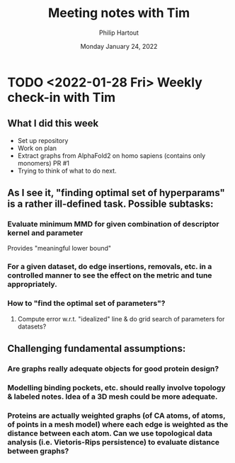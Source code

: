 #+BIND: org-export-use-babel nil
#+TITLE: Meeting notes with Tim
#+AUTHOR: Philip Hartout
#+EMAIL: <philip.hartout@protonmail.com>
#+DATE: Monday January 24, 2022
#+LATEX_CLASS: article
#+LATEX_CLASS_OPTIONS:[a4paper,12pt,twoside]
#+LaTeX_HEADER:\usepackage[usenames,dvipsnames,figures]{xcolor}
#+LaTeX_HEADER:\usepackage[autostyle]{csquotes}
#+LaTeX_HEADER:\usepackage[final]{pdfpages}
#+LaTeX_HEADER:\usepackage{amsfonts, amssymb}            % Math symbols
#+LaTeX_HEADER:\usepackage[top=3cm, bottom=3cm, left=3cm, right=3cm]{geometry}
#+LATEX_HEADER_EXTRA:\hypersetup{colorlinks=false, linkcolor=black, citecolor=black, filecolor=black, urlcolor=black}
#+LATEX_HEADER_EXTRA:\newtheorem{definition}{Definition}[section]
#+MACRO: NEWLINE @@latex:\@@ @@html:<br>@@
#+PROPERTY: header-args :exports both :session python_emacs_session :cache :results value
#+OPTIONS: ^:nil
#+OPTIONS: toc:nil
#+STARTUP: latexpreview
#+LATEX_COMPILER: pdflatexorg-mode restarted


* TODO <2022-01-28 Fri> Weekly check-in with Tim
** What I did this week
+ Set up repository
+ Work on plan
+ Extract graphs from AlphaFold2 on homo sapiens (contains only monomers) PR #1
+ Trying to think of what to do next.
** As I see it, "finding optimal set of hyperparams" is a rather ill-defined task. Possible subtasks:
*** Evaluate minimum MMD for given combination of descriptor kernel and parameter
    Provides "meaningful lower bound"
*** For a given dataset, do edge insertions, removals, etc. in a controlled manner to see the effect on the metric and tune appropriately.
*** How to "find the optimal set of parameters"?
**** Compute error w.r.t. "idealized" line & do grid search of parameters for datasets?

** Challenging fundamental assumptions:
*** Are graphs really adequate objects for good protein design?
*** Modelling binding pockets, etc. should really involve topology & labeled notes. Idea of a 3D mesh could be more adequate.
*** Proteins are actually weighted graphs (of CA atoms, of atoms, of points in a mesh model) where each edge is weighted as the distance between each atom. Can we use topological data analysis (i.e. Vietoris-Rips persistence) to evaluate distance between graphs?

